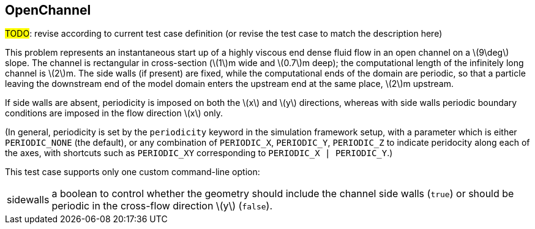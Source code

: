 == ++OpenChannel++

****
#TODO#: revise according to current test case definition
(or revise the test case to match the description here)
****

This problem represents an instantaneous start up of a highly viscous
end dense fluid flow in an open channel on a \(9\deg\) slope.
The channel is rectangular in cross-section (\(1\)m wide and \(0.7\)m deep);
the computational length of the infinitely long channel is \(2\)m.
The side walls (if present) are fixed, while the computational
ends of the domain are periodic, so that a particle leaving the
downstream end of the model domain enters the upstream end at the same
place, \(2\)m upstream.

If side walls are absent,
periodicity is imposed on both the \(x\) and \(y\) directions,
whereas with side walls
periodic boundary conditions are imposed in the flow direction \(x\) only.

(In general, periodicity is set by the `periodicity` keyword in the simulation framework setup,
with a parameter which is either `PERIODIC_NONE` (the default),
or any combination of `PERIODIC_X`, `PERIODIC_Y`, `PERIODIC_Z` to indicate peridocity along each of the axes,
with shortcuts such as `PERIODIC_XY` corresponding to `PERIODIC_X | PERIODIC_Y`.)

////
TODO
Figure \ref{fig:OpenChannel} shows the shape of the velocity field in 
the channel after time convergence.
\begin{figure}[h]
  \begin{center}
    \includegraphics[scale=0.35, trim={0 100 0 0},clip]{../fig/openChannel_screenshot.png}
    \caption{Screenshot of the OpenChannel simulation after time convergence.}\label{fig:OpenChannel}
  \end{center}
\end{figure}
////

This test case supports only one custom command-line option:
[horizontal]
sidewalls:: a boolean to control whether the geometry should include
the channel side walls (`true`) or should be periodic in the cross-flow direction \(y\)
(`false`).
